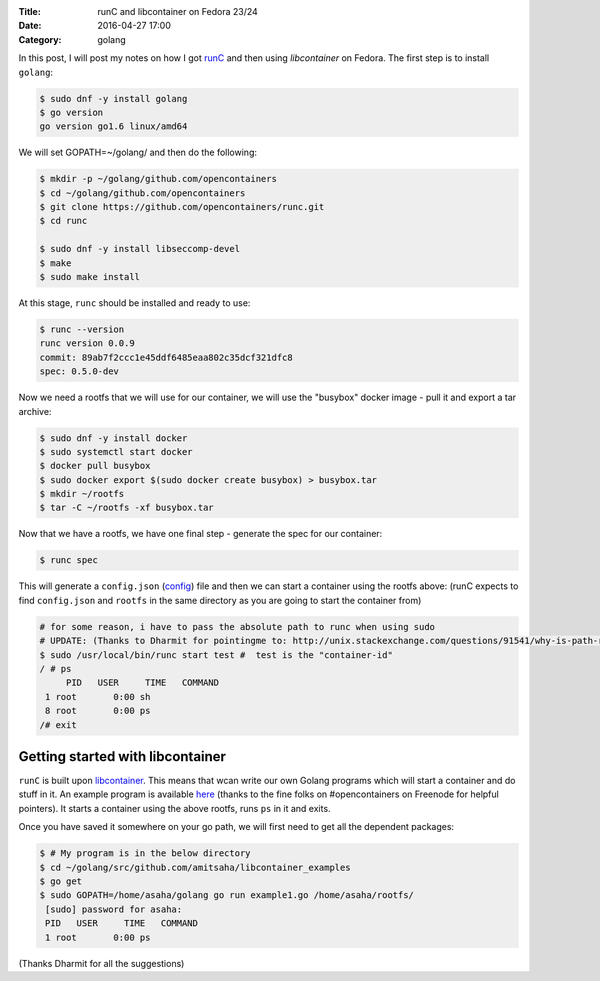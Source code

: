 :Title: runC and libcontainer on Fedora 23/24
:Date: 2016-04-27 17:00
:Category: golang

In this post, I will post my notes on how I got `runC
<https://github.com/opencontainers/runc/>`__ and then using 
`libcontainer` on Fedora. The first step is to install ``golang``:

.. code::

   $ sudo dnf -y install golang
   $ go version
   go version go1.6 linux/amd64

We will set GOPATH=~/golang/ and then do the following:

.. code::

   $ mkdir -p ~/golang/github.com/opencontainers
   $ cd ~/golang/github.com/opencontainers
   $ git clone https://github.com/opencontainers/runc.git
   $ cd runc

   $ sudo dnf -y install libseccomp-devel
   $ make
   $ sudo make install

At this stage, ``runc`` should be installed and ready to use:

.. code::

   $ runc --version
   runc version 0.0.9
   commit: 89ab7f2ccc1e45ddf6485eaa802c35dcf321dfc8
   spec: 0.5.0-dev


Now we need a rootfs that we will use for our container, we will use
the "busybox" docker image - pull it and export a tar archive:

.. code::

  $ sudo dnf -y install docker
  $ sudo systemctl start docker
  $ docker pull busybox
  $ sudo docker export $(sudo docker create busybox) > busybox.tar
  $ mkdir ~/rootfs
  $ tar -C ~/rootfs -xf busybox.tar

Now that we have a rootfs, we have one final step - generate the spec
for our container:

.. code::

   $ runc spec
   
This will generate a ``config.json`` (`config
<https://github.com/opencontainers/runtime-spec/blob/master/config.md>`__)
file and then we can start a container using the rootfs above:
(runC expects to find ``config.json`` and ``rootfs`` in the same
directory as you are going to start the container from)
   
.. code::

   # for some reason, i have to pass the absolute path to runc when using sudo
   # UPDATE: (Thanks to Dharmit for pointingme to: http://unix.stackexchange.com/questions/91541/why-is-path-reset-in-a-sudo-command/91556#91556)
   $ sudo /usr/local/bin/runc start test #  test is the "container-id"
   / # ps
	PID   USER     TIME   COMMAND
    1 root       0:00 sh
    8 root       0:00 ps
   /# exit


Getting started with libcontainer
=================================

``runC`` is built upon `libcontainer
<https://github.com/opencontainers/runc/tree/master/libcontainer>`__. This 
means that wcan write our own Golang programs which will start a
container and do stuff in it. An example program is available `here
<https://github.com/amitsaha/libcontainer_examples/blob/master/example1.go>`__ 
(thanks to the fine folks on #opencontainers on Freenode for helpful
pointers). It starts a container using the above rootfs, runs ``ps``
in it and exits.

Once you have saved it somewhere on your go path, we will first
need to get all the dependent packages:

.. code::

   $ # My program is in the below directory
   $ cd ~/golang/src/github.com/amitsaha/libcontainer_examples
   $ go get
   $ sudo GOPATH=/home/asaha/golang go run example1.go /home/asaha/rootfs/
    [sudo] password for asaha: 
    PID   USER     TIME   COMMAND
    1 root       0:00 ps


(Thanks Dharmit for all the suggestions)
